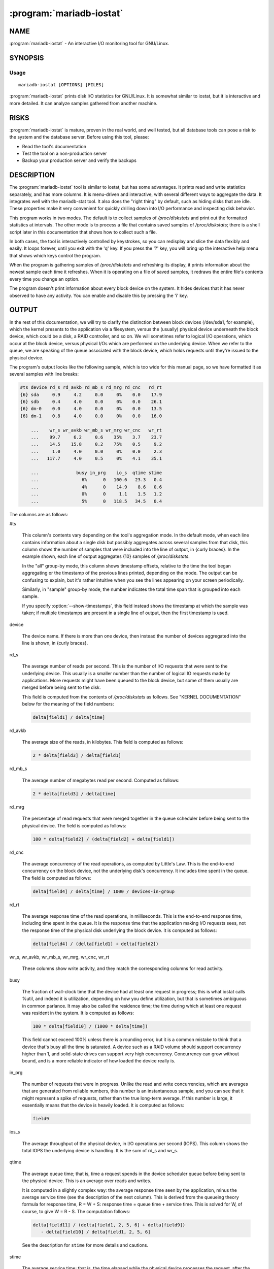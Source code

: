 .. program:: mariadb-iostat

=========================
:program:`mariadb-iostat`
=========================

NAME
====

:program:`mariadb-iostat` - An interactive I/O monitoring tool for GNU/Linux.

SYNOPSIS
========

Usage
-----

::

  mariadb-iostat [OPTIONS] [FILES]

:program:`mariadb-iostat` prints disk I/O statistics for GNU/Linux.  It is somewhat similar
to iostat, but it is interactive and more detailed.  It can analyze samples
gathered from another machine.

RISKS
=====

:program:`mariadb-iostat` is mature, proven in the real world, and well tested,
but all database tools can pose a risk to the system and the database
server.  Before using this tool, please:

* Read the tool's documentation

* Test the tool on a non-production server

* Backup your production server and verify the backups

DESCRIPTION
===========

The :program:`mariadb-iostat` tool is similar to iostat, but has some advantages. It prints
read and write statistics separately, and has more columns. It is menu-driven
and interactive, with several different ways to aggregate the data. It
integrates well with the mariadb-stat tool. It also does the "right thing" by
default, such as hiding disks that are idle.  These properties make it very
convenient for quickly drilling down into I/O performance and inspecting disk
behavior.

This program works in two modes. The default is to collect samples of
*/proc/diskstats* and print out the formatted statistics at intervals. The other
mode is to process a file that contains saved samples of */proc/diskstats*; there
is a shell script later in this documentation that shows how to collect such a
file.

In both cases, the tool is interactively controlled by keystrokes, so you can
redisplay and slice the data flexibly and easily.  It loops forever, until you
exit with the 'q' key.  If you press the '?' key, you will bring up the
interactive help menu that shows which keys control the program.

When the program is gathering samples of */proc/diskstats* and refreshing its
display, it prints information about the newest sample each time it refreshes.
When it is operating on a file of saved samples, it redraws the entire file's
contents every time you change an option.

The program doesn't print information about every block device on the system. It
hides devices that it has never observed to have any activity.  You can enable
and disable this by pressing the 'i' key.

OUTPUT
======

In the rest of this documentation, we will try to clarify the distinction
between block devices (/dev/sda1, for example), which the kernel presents to the
application via a filesystem, versus the (usually) physical device underneath
the block device, which could be a disk, a RAID controller, and so on.  We will
sometimes refer to logical I/O operations, which occur at the block device,
versus physical I/Os which are performed on the underlying device.  When we
refer to the queue, we are speaking of the queue associated with the block
device, which holds requests until they're issued to the physical device.

The program's output looks like the following sample, which is too wide for this
manual page, so we have formatted it as several samples with line breaks:

.. code-block:: bash

   #ts device rd_s rd_avkb rd_mb_s rd_mrg rd_cnc   rd_rt
   {6} sda     0.9     4.2     0.0     0%    0.0    17.9
   {6} sdb     0.4     4.0     0.0     0%    0.0    26.1
   {6} dm-0    0.0     4.0     0.0     0%    0.0    13.5
   {6} dm-1    0.8     4.0     0.0     0%    0.0    16.0

       ...    wr_s wr_avkb wr_mb_s wr_mrg wr_cnc   wr_rt
       ...    99.7     6.2     0.6    35%    3.7    23.7
       ...    14.5    15.8     0.2    75%    0.5     9.2
       ...     1.0     4.0     0.0     0%    0.0     2.3
       ...   117.7     4.0     0.5     0%    4.1    35.1

       ...              busy in_prg    io_s  qtime stime
       ...                6%      0   100.6   23.3   0.4
       ...                4%      0    14.9    8.6   0.6
       ...                0%      0     1.1    1.5   1.2
       ...                5%      0   118.5   34.5   0.4

The columns are as follows:

#ts

 This column's contents vary depending on the tool's aggregation mode.  In the
 default mode, when each line contains information about a single disk but
 possibly aggregates across several samples from that disk, this column shows the
 number of samples that were included into the line of output, in {curly braces}.
 In the example shown, each line of output aggregates {10} samples of
 */proc/diskstats*.

 In the "all" group-by mode, this column shows timestamp offsets, relative to the
 time the tool began aggregating or the timestamp of the previous lines printed,
 depending on the mode.  The output can be confusing to explain, but it's rather
 intuitive when you see the lines appearing on your screen periodically.

 Similarly, in "sample" group-by mode, the number indicates the total time span
 that is grouped into each sample.

 If you specify :option:`--show-timestamps`, this field instead shows the timestamp at
 which the sample was taken; if multiple timestamps are present in a single line
 of output, then the first timestamp is used.

device

 The device name.  If there is more than one device, then instead the number
 of devices aggregated into the line is shown, in {curly braces}.

rd_s

 The average number of reads per second.  This is the number of I/O requests that
 were sent to the underlying device.  This usually is a smaller number than the
 number of logical IO requests made by applications.  More requests might have
 been queued to the block device, but some of them usually are merged before
 being sent to the disk.

 This field is computed from the contents of */proc/diskstats* as follows.  See
 "KERNEL DOCUMENTATION" below for the meaning of the field numbers:

 .. code-block:: bash

     delta[field1] / delta[time]


rd_avkb

 The average size of the reads, in kilobytes.  This field is computed as follows:

 .. code-block:: bash

     2 * delta[field3] / delta[field1]


rd_mb_s

 The average number of megabytes read per second.  Computed as follows:

 .. code-block:: bash

     2 * delta[field3] / delta[time]


rd_mrg

 The percentage of read requests that were merged together in the queue scheduler
 before being sent to the physical device.  The field is computed as follows:

 .. code-block:: bash

     100 * delta[field2] / (delta[field2] + delta[field1])


rd_cnc

 The average concurrency of the read operations, as computed by Little's Law.
 This is the end-to-end concurrency on the block device, not the underlying
 disk's concurrency. It includes time spent in the queue.  The field is computed
 as follows:

 .. code-block:: bash

     delta[field4] / delta[time] / 1000 / devices-in-group


rd_rt

 The average response time of the read operations, in milliseconds.  This is the
 end-to-end response time, including time spent in the queue.  It is the response
 time that the application making I/O requests sees, not the response time of the
 physical disk underlying the block device.  It is computed as follows:

 .. code-block:: bash

     delta[field4] / (delta[field1] + delta[field2])


wr_s, wr_avkb, wr_mb_s, wr_mrg, wr_cnc, wr_rt

 These columns show write activity, and they match the corresponding columns for
 read activity.

busy

 The fraction of wall-clock time that the device had at least one request in
 progress; this is what iostat calls %util, and indeed it is utilization,
 depending on how you define utilization, but that is sometimes ambiguous in
 common parlance.  It may also be called the residence time; the time during
 which at least one request was resident in the system.  It is computed as
 follows:

 .. code-block:: bash

     100 * delta[field10] / (1000 * delta[time])

 This field cannot exceed 100% unless there is a rounding error, but it is a
 common mistake to think that a device that's busy all the time is saturated.  A
 device such as a RAID volume should support concurrency higher than 1, and
 solid-state drives can support very high concurrency.  Concurrency can grow
 without bound, and is a more reliable indicator of how loaded the device really
 is.

in_prg

 The number of requests that were in progress.  Unlike the read and write
 concurrencies, which are averages that are generated from reliable numbers, this
 number is an instantaneous sample, and you can see that it might represent a
 spike of requests, rather than the true long-term average.  If this number is
 large, it essentially means that the device is heavily loaded.  It is computed
 as follows:

 .. code-block:: bash

     field9


ios_s

 The average throughput of the physical device, in I/O operations per second
 (IOPS).  This column shows the total IOPS the underlying device is handling.  It
 is the sum of rd_s and wr_s.

qtime

 The average queue time; that is, time a request spends in the device scheduler
 queue before being sent to the physical device.  This is an average over reads
 and writes.

 It is computed in a slightly complex way: the average response time seen by the
 application, minus the average service time (see the description of the next
 column).  This is derived from the queueing theory formula for response time, R
 = W + S: response time = queue time + service time.  This is solved for W, of
 course, to give W = R - S.  The computation follows:

 .. code-block:: bash

     delta[field11] / (delta[field1, 2, 5, 6] + delta[field9])
        - delta[field10] / delta[field1, 2, 5, 6]

 See the description for ``stime`` for more details and cautions.

stime

 The average service time; that is, the time elapsed while the physical device
 processes the request, after the request finishes waiting in the queue.  This is
 an average over reads and writes.  It is computed from the queueing theory
 utilization formula, U = SX, solved for S.  This means that utilization divided
 by throughput gives service time:

 .. code-block:: bash

     delta[field10] / (delta[field1, 2, 5, 6])

 Note, however, that there can be some kernel bugs that cause field 9 in
 */proc/diskstats* to become negative, and this can cause field 10 to be wrong,
 thus making the service time computation not wholly trustworthy.

 Note that in the above formula we use utilization very specifically. It is a
 duration, not a percentage.

 You can compare the stime and qtime columns to see whether the response time for
 reads and writes is spent in the queue or on the physical device.  However, you
 cannot see the difference between reads and writes.  Changing the block device
 scheduler algorithm might improve queue time greatly.  The default algorithm,
 cfq, is very bad for servers, and should only be used on laptops and
 workstations that perform tasks such as working with spreadsheets and surfing
 the Internet.

If you are used to using iostat, you might wonder where you can find the same
information in :program:`mariadb-iostat`.  Here are two samples of output from both tools on
the same machine at the same time, for */dev/sda*, wrapped to fit:

.. code-block:: bash

         #ts dev rd_s rd_avkb rd_mb_s rd_mrg rd_cnc   rd_rt
    08:50:10 sda  0.0     0.0     0.0     0%    0.0     0.0
    08:50:20 sda  0.4     4.0     0.0     0%    0.0    15.5
    08:50:30 sda  2.1     4.4     0.0     0%    0.0    21.1
    08:50:40 sda  2.4     4.0     0.0     0%    0.0    15.4
    08:50:50 sda  0.1     4.0     0.0     0%    0.0    33.0

                 wr_s wr_avkb wr_mb_s wr_mrg wr_cnc   wr_rt
                  7.7    25.5     0.2    84%    0.0     0.3
                 49.6     6.8     0.3    41%    2.4    28.8
                210.1     5.6     1.1    28%    7.4    25.2
                297.1     5.4     1.6    26%   11.4    28.3
                 11.9    11.7     0.1    66%    0.2     4.9

                         busy  in_prg   io_s  qtime   stime
                           1%       0    7.7    0.1     0.2
                           6%       0   50.0   28.1     0.7
                          12%       0  212.2   24.8     0.4
                          16%       0  299.5   27.8     0.4
                           1%       0   12.0    4.7     0.3

             Dev rrqm/s  wrqm/s   r/s    w/s  rMB/s  wMB/s
    08:50:10 sda   0.00   41.40  0.00   7.70   0.00   0.19
    08:50:20 sda   0.00   34.70  0.40  49.60   0.00   0.33
    08:50:30 sda   0.00   83.30  2.10 210.10   0.01   1.15
    08:50:40 sda   0.00  105.10  2.40 297.90   0.01   1.58
    08:50:50 sda   0.00   22.50  0.10  11.10   0.00   0.13

                    avgrq-sz avgqu-sz  await  svctm  %util
                       51.01     0.02   2.04   1.25   0.96
                       13.55     2.44  48.76   1.16   5.79
                       11.15     7.45  35.10   0.55  11.76
                       10.81    11.40  37.96   0.53  15.97
                       24.07     0.17  15.60   0.87   0.97

The correspondence between the columns is not one-to-one.  In particular:

rrqm/s, wrqm/s

 These columns in iostat are replaced by rd_mrg and wr_mrg in :program:`mariadb-iostat`.

avgrq-sz

 This column is in sectors in iostat, and is a combination of reads and writes.
 The :program:`mariadb-iostat` output breaks these out separately and shows them in kB.  You
 can derive it via a weighted average of rd_avkb and wr_avkb in :program:`mariadb-iostat`, and
 then multiply by 2 to get sectors (each sector is 512 bytes).

avgqu-sz

 This column really represents concurrency at the block device scheduler.  The
 :program:`mariadb-iostat` output shows concurrency for reads and writes separately: rd_cnc
 and wr_cnc.

await

 This column is the average response time from the beginning to the end of a
 request to the block device, including queue time and service time, and is not
 shown in :program:`mariadb-iostat`.  Instead, :program:`mariadb-iostat` shows individual response times at
 the disk level for reads and writes (rd_rt and wr_rt), as well as queue time
 versus service time for reads and writes in aggregate.

svctm

 This column is the average service time at the disk, and is shown as stime in
 :program:`mariadb-iostat`.

%util

 This column is called busy in :program:`mariadb-iostat`.  Utilization is usually defined as
 the portion of time during which there was at least one active request, not as a
 percentage, which is why we chose to avoid this confusing term.

COLLECTING DATA
===============

It is straightforward to gather a sample of data for this tool.  Files should
have this format, with a timestamp line preceding each sample of statistics:

.. code-block:: bash

    TS <timestamp>
    <contents of /proc/diskstats>
    TS <timestamp>
    <contents of /proc/diskstats>
    ... et cetera

You can simply use :program:`mariadb-iostat` with :option:`--save-samples` to collect this data
for you.  If you wish to capture samples as part of some other tool, and use
:program:`mariadb-iostat` to analyze them, you can include a snippet of shell script such as
the following:

.. code-block:: bash

    INTERVAL=1
    while true; do
       sleep=$(date +%s.%N | awk "{print $INTERVAL - (\$1 % $INTERVAL)}")
       sleep $sleep
       date +"TS %s.%N %F %T" >> diskstats-samples.txt
       cat /proc/diskstats >> diskstats-samples.txt
    done

KERNEL DOCUMENTATION
====================

This documentation supplements `the official
documentation <http://www.kernel.org/doc/Documentation/iostats.txt>`_ on the
contents of */proc/diskstats*.  That documentation can sometimes be difficult
to understand for those who are not familiar with Linux kernel internals.  The
contents of */proc/diskstats* are generated by the ``diskstats_show()`` function
in the kernel source file *block/genhd.c*.

Here is a sample of */proc/diskstats* on a recent kernel.

.. code-block:: bash

    8 1 sda1 426 243 3386 2056 3 0 18 87 0 2135 2142

The fields in this sample are as follows.  The first three fields are the major
and minor device numbers (8, 1), and the device name (sda1). They are followed
by 11 fields of statistics:

1.

 The number of reads completed.  This is the number of physical reads done by the
 underlying disk, not the number of reads that applications made from the block
 device.  This means that 426 actual reads have completed successfully to the
 disk on which */dev/sda1* resides.  Reads are not counted until they complete.

2.

 The number of reads merged because they were adjacent.  In the sample, 243 reads
 were merged. This means that */dev/sda1* actually received 869 logical reads,
 but sent only 426 physical reads to the underlying physical device.

3.

 The number of sectors read successfully.  The 426 physical reads to the disk
 read 3386 sectors.  Sectors are 512 bytes, so a total of about 1.65MB have been
 read from */dev/sda1*.

4.

 The number of milliseconds spent reading.  This counts only reads that have
 completed, not reads that are in progress.  It counts the time spent from when
 requests are placed on the queue until they complete, not the time that the
 underlying disk spends servicing the requests. That is, it measures the total
 response time seen by applications, not disk response times.

5.

 Ditto for field 1, but for writes.

6.

 Ditto for field 2, but for writes.

7.

 Ditto for field 3, but for writes.

8.

 Ditto for field 4, but for writes.

9.

 The number of I/Os currently in progress, that is, they've been scheduled by the
 queue scheduler and issued to the disk (submitted to the underlying disk's
 queue), but not yet completed.  There are bugs in some kernels that cause this
 number, and thus fields 10 and 11, to be wrong sometimes.

10.

 The total number of milliseconds spent doing I/Os.  This is **not** the total
 response time seen by the applications; it is the total amount of time during
 which at least one I/O was in progress.  If one I/O is issued at time 100,
 another comes in at 101, and both of them complete at 102, then this field
 increments by 2, not 3.

11.

 This field counts the total response time of all I/Os.  In contrast to field 10,
 it counts double when two I/Os overlap.  In our previous example, this field
 would increment by 3, not 2.

OPTIONS
=======

This tool accepts additional command-line arguments.  Refer to the
"SYNOPSIS" and usage information for details.

.. option:: --columns-regex

 type: string; default: .

 Print columns that match this Perl regex.

.. option:: --config

 type: Array

 Read this comma-separated list of config files; if specified, this must be the
 first option on the command line.

.. option:: --devices-regex

 type: string

 Print devices that match this Perl regex.

.. option:: --group-by

 type: string; default: all

 Group-by mode: disk, sample, or all.  In **disk** mode, each line of output
 shows one disk device, with the statistics computed since the tool started.  In
 **sample** mode, each line of output shows one sample of statistics, with all
 disks averaged together.  In **all** mode, each line of output shows one sample
 and one disk device.

.. option:: --headers

 type: Hash; default: group,scroll

 If ``group`` is present, each sample will be separated by a blank line, unless
 the sample is only one line.  If ``scroll`` is present, the tool will print the
 headers as often as needed to prevent them from scrolling out of view. Note that
 you can press the space bar, or the enter key, to reprint headers at will.

.. option:: --help

 Show help and exit.

.. option:: --interval

 type: int; default: 1

 When in interactive mode, wait N seconds before printing to the screen.
 Also, how often the tool should sample */proc/diskstats*.

 The tool attempts to gather statistics exactly on even intervals of clock time.
 That is, if you specify a 5-second interval, it will try to capture samples at
 12:00:00, 12:00:05, and so on; it will not gather at 12:00:01, 12:00:06 and so
 forth.

 This can lead to slightly odd delays in some circumstances, because the tool
 waits one full cycle before printing out the first set of lines. (Unlike iostat
 and vmstat, :program:`mariadb-iostat` does not start with a line representing the averages
 since the computer was booted.)  Therefore, the rule has an exception to avoid
 very long delays.  Suppose you specify a 10-second interval, but you start the
 tool at 12:00:00.01.  The tool might wait until 12:00:20 to print its first
 lines of output, and in the intervening 19.99 seconds, it would appear to do
 nothing.

 To alleviate this, the tool waits until the next even interval of time to
 gather, unless more than 20% of that interval remains.  This means the tool will
 never wait more than 120% of the sampling interval to produce output, e.g if you
 start the tool at 12:00:53 with a 10-second sampling interval, then the first
 sample will be only 7 seconds long, not 10 seconds.

.. option:: --iterations

 type: int

 When in interactive mode, stop after N samples.  Run forever by default.

.. option:: --sample-time

 type: int; default: 1

 In --group-by sample mode, include N seconds of samples per group.

.. option:: --save-samples

 type: string

 File to save diskstats samples in; these can be used for later analysis.

.. option:: --show-inactive

 Show inactive devices.

.. option:: --show-timestamps

 Show a 'HH:MM:SS' timestamp in the ``#ts`` column.  If multiple timestamps are
 aggregated into one line, the first timestamp is shown.

.. option:: --version

 Show version and exit.

ENVIRONMENT
===========

The environment variable ``PTDEBUG`` enables verbose debugging output to STDERR.
To enable debugging and capture all output to a file, run the tool like:

.. code-block:: bash

    PTDEBUG=1 mariadb-iostat ... > FILE 2>&1

Be careful: debugging output is voluminous and can generate several megabytes
of output.

SYSTEM REQUIREMENTS
===================

This tool requires Perl v5.8.0 or newer and the */proc* filesystem, unless
reading from files.

AUTHORS
=======

Baron Schwartz, Brian Fraser, and Daniel Nichter

ABOUT THIS MARIADB TOOL
=======================

This tool is part of MariaDB client tools. This MariaDB Tool was forked from
Percona Toolkit's pt-diskstat in August, 2019. Percona Toolkit was forked from two
projects in June, 2011: Maatkit and Aspersa.  Those projects were created by
Baron Schwartz and primarily developed by him and Daniel Nichter.

COPYRIGHT, LICENSE, AND WARRANTY
================================

This program is copyright 2019 MariaDB Corporation and/or its affiliates,
2011-2018 Percona LLC and/or its affiliates, 2010-2011 Baron Schwartz.

THIS PROGRAM IS PROVIDED "AS IS" AND WITHOUT ANY EXPRESS OR IMPLIED
WARRANTIES, INCLUDING, WITHOUT LIMITATION, THE IMPLIED WARRANTIES OF
MERCHANTABILITY AND FITNESS FOR A PARTICULAR PURPOSE.

This program is free software; you can redistribute it and/or modify it under
the terms of the GNU General Public License as published by the Free Software
Foundation, version 2; OR the Perl Artistic License.  On UNIX and similar
systems, you can issue \`man perlgpl' or \`man perlartistic' to read these
licenses.

You should have received a copy of the GNU General Public License along with
this program; if not, write to the Free Software Foundation, Inc., 59 Temple
Place, Suite 330, Boston, MA  02111-1307  USA.

VERSION
=======

:program:`mariadb-iostat` 6.0.0a

